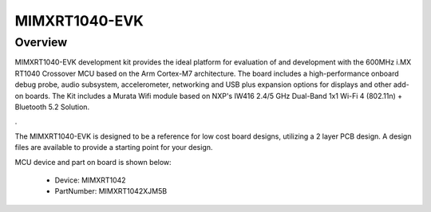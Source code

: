 .. _evkmimxrt1040:

MIMXRT1040-EVK
####################

Overview
********

MIMXRT1040-EVK development kit provides the ideal platform for evaluation of and development with the 600MHz i.MX RT1040 Crossover MCU based on the Arm Cortex-M7 architecture. The board includes a high-performance onboard debug probe, audio subsystem, accelerometer, networking and USB plus expansion options for displays and other add-on boards. The Kit includes a Murata Wifi module based on NXP's IW416 2.4/5 GHz Dual-Band 1x1 Wi-Fi 4 (802.11n) + Bluetooth 5.2 Solution.

.

The MIMXRT1040-EVK is designed to be a reference for low cost board designs, utilizing a 2 layer PCB design. A design files are available to provide a starting point for your design.


.. image:: ./evkmimxrt1040.png
   :width: 240px
   :align: center
   :alt: MIMXRT1040-EVK

MCU device and part on board is shown below:

 - Device: MIMXRT1042
 - PartNumber: MIMXRT1042XJM5B


